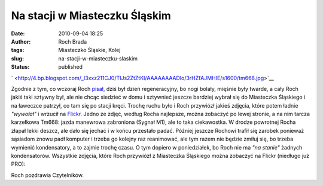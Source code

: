 Na stacji w Miasteczku Śląskim
##############################
:date: 2010-09-04 18:25
:author: Roch Brada
:tags: Miasteczko Śląskie, Kolej
:slug: na-stacji-w-miasteczku-slaskim
:status: published

.. raw:: html

   <div style="text-align: left;">

` <http://4.bp.blogspot.com/_l3xxz211CJ0/TIJs2ZtZtKI/AAAAAAAADlo/3rHZfAJMHIE/s1600/tm668.jpg>`__

.. raw:: html

   </div>

Zgodnie z tym, co wczoraj Roch `pisał <http://gusioo.blogspot.com/2010/09/raz-na-lotnisku-raz-na-stacji.html>`__, dziś był dzień regeneracyjny, bo nogi bolały, mięśnie były twarde, a cały Roch jakiś taki sztywny był, ale nie chcąc siedzieć w domu i sztywnieć jeszcze bardziej wybrał się do Miasteczka Śląskiego i na ławeczce patrzył, co tam się po stacji kręci. Trochę ruchu było i Roch przywiózł jakieś zdjęcia, które potem ładnie *"wywołał"* i wrzucił na `Flickr <http://www.flickr.com/photos/gusioo/sets/72157624752693113/with/4956757921/>`__. Jedno ze zdjęć, według Rocha najlepsze, można zobaczyć po lewej stronie, a na nim tarcza karzełkowa Tm668: jazda manewrowa zabroniona (Sygnał M1), ale to taka ciekawostka.
W drodze powrotnej Rocha złapał lekki deszcz, ale dało się jechać i w końcu przestało padać. Później jeszcze Rochowi trafił się zarobek ponieważ sąsiadom znowu padł komputer i trzeba go kolejny raz reanimować, ale tym razem nie będzie zmiłuj się, bo trzeba wymienić kondensatory, a to zajmie trochę czasu. O tym dopiero w poniedziałek, bo Roch nie ma *"na stanie"* żadnych kondensatorów.
Wszystkie zdjęcia, które Roch przywiózł z Miasteczka Śląskiego można zobaczyć na Flickr (niedługo już PRO):

.. raw:: html

   <div align="center">

.. raw:: html

   <object height="375" width="500">

.. raw:: html

   <embed type="application/x-shockwave-flash" src="http://www.flickr.com/apps/slideshow/show.swf?v=71649" allowfullscreen="true" flashvars="offsite=true&amp;lang=en-us&amp;page_show_url=%2Fphotos%2Fgusioo%2Fsets%2F72157624752693113%2Fshow%2F&amp;page_show_back_url=%2Fphotos%2Fgusioo%2Fsets%2F72157624752693113%2F&amp;set_id=72157624752693113&amp;jump_to=" width="500" height="375">

.. raw:: html

   </embed>

.. raw:: html

   </object>

.. raw:: html

   </div>

Roch pozdrawia Czytelników.

.. raw:: html

   </p>
